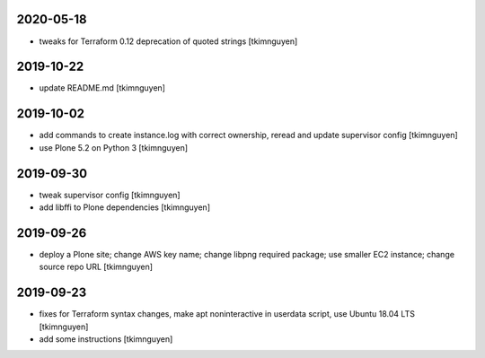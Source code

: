 2020-05-18
==========

- tweaks for Terraform 0.12 deprecation of quoted strings
  [tkimnguyen]

2019-10-22
==========

- update README.md
  [tkimnguyen]

2019-10-02
==========

- add commands to create instance.log with correct ownership,
  reread and update supervisor config
  [tkimnguyen]

- use Plone 5.2 on Python 3
  [tkimnguyen]

2019-09-30
==========

- tweak supervisor config
  [tkimnguyen]

- add libffi to Plone dependencies
  [tkimnguyen]

2019-09-26
==========

- deploy a Plone site; change AWS key name; change libpng required package; use smaller EC2 instance; change source repo URL
  [tkimnguyen]

2019-09-23
==========

- fixes for Terraform syntax changes, make apt noninteractive in userdata script, use Ubuntu 18.04 LTS
  [tkimnguyen]

- add some instructions
  [tkimnguyen]
